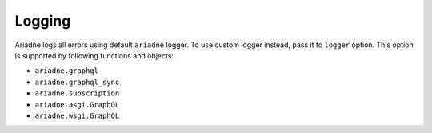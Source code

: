 Logging
=======

Ariadne logs all errors using default ``ariadne`` logger. To use custom logger instead, pass it to ``logger`` option. This option is supported by following functions and objects:

- ``ariadne.graphql``
- ``ariadne.graphql_sync``
- ``ariadne.subscription``
- ``ariadne.asgi.GraphQL``
- ``ariadne.wsgi.GraphQL``
